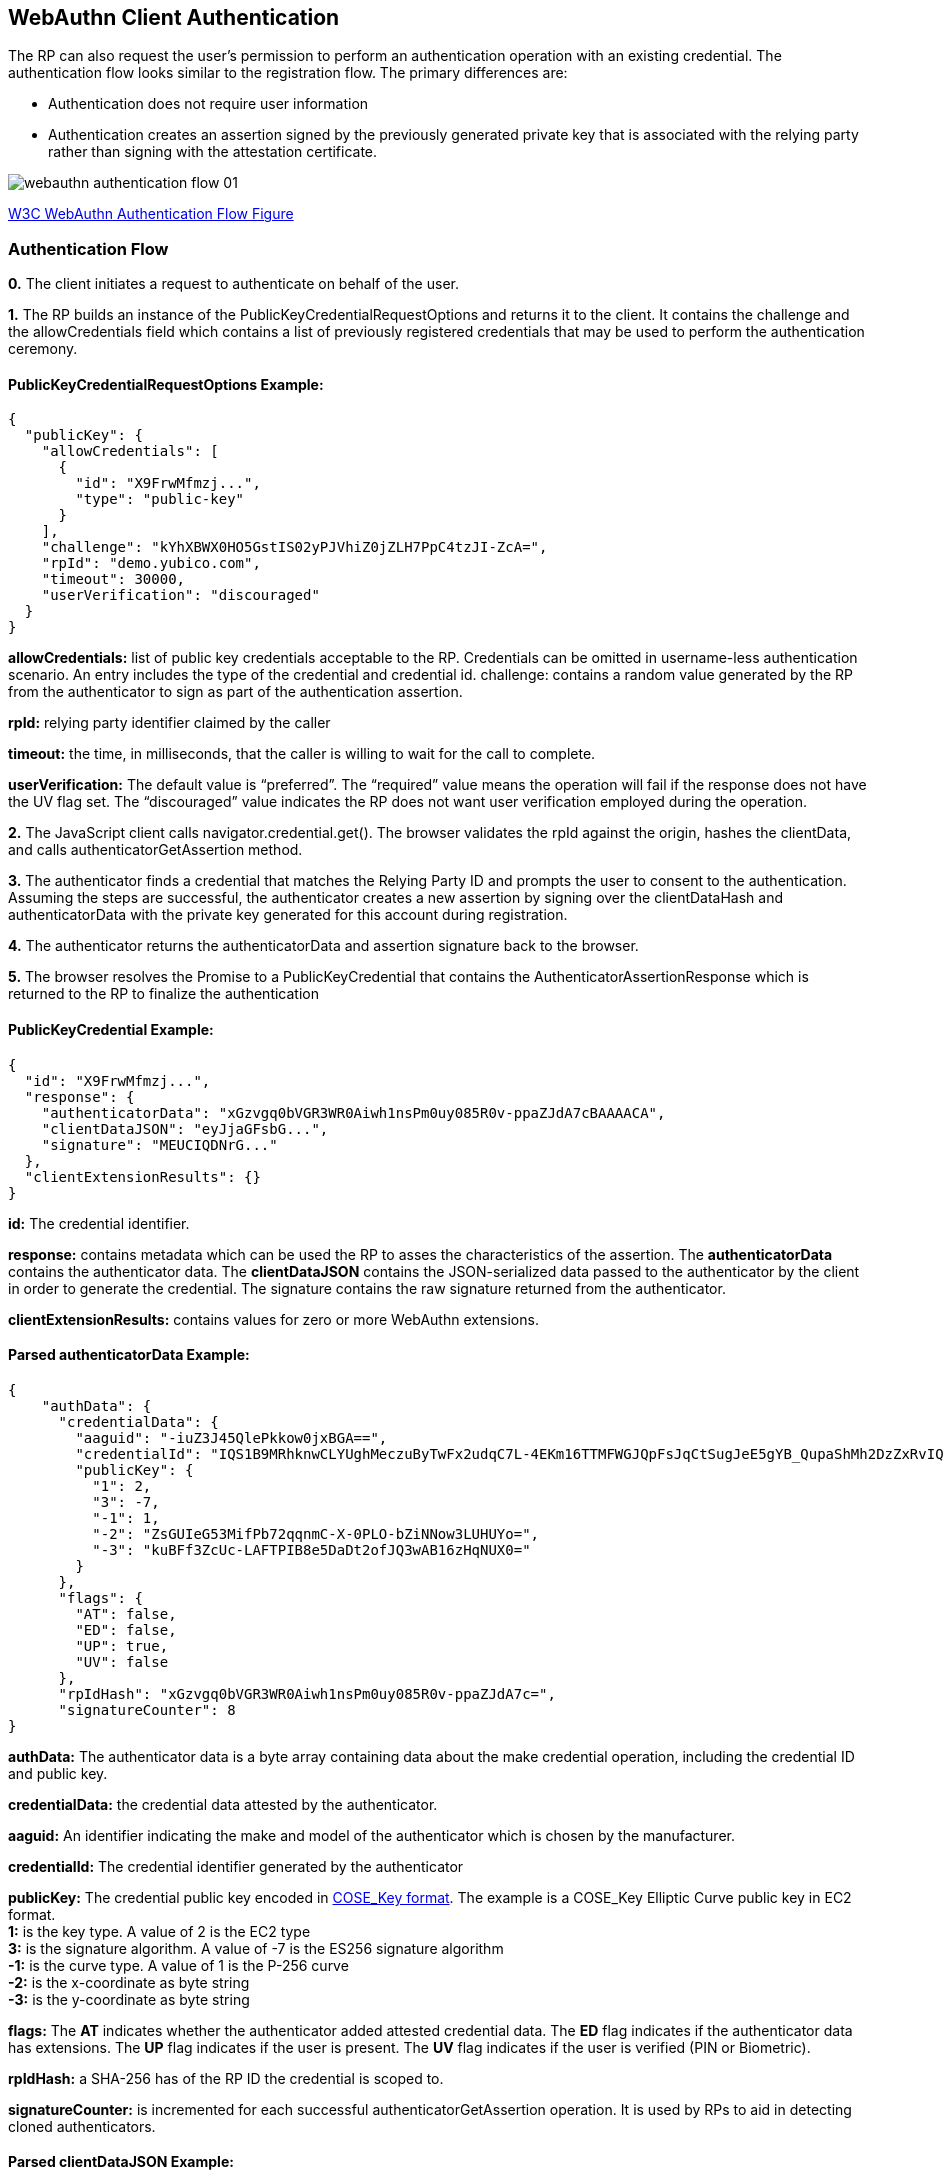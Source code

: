 == WebAuthn Client Authentication
The RP can also request the user’s permission to perform an authentication operation with an existing credential. The authentication flow looks similar to the registration flow. The primary differences are:

* Authentication does not require user information
* Authentication creates an assertion signed by the previously generated private key that is associated with the relying party rather than signing with the attestation certificate.

image::webauthn-authentication-flow-01.svg?sanitize=true[]

https://www.w3.org/TR/webauthn/images/webauthn-authentication-flow-01.svg[W3C WebAuthn Authentication Flow Figure]

=== Authentication Flow
**0.** The client initiates a request to authenticate on behalf of the user. 

**1.** The RP builds an instance of the PublicKeyCredentialRequestOptions and returns it to the client. It contains the challenge and the allowCredentials field which contains a list of previously registered credentials that may be used to perform the authentication ceremony.

==== PublicKeyCredentialRequestOptions Example:
[source,javascript]
----
{
  "publicKey": {
    "allowCredentials": [
      {
        "id": "X9FrwMfmzj...",
        "type": "public-key"
      }
    ],
    "challenge": "kYhXBWX0HO5GstIS02yPJVhiZ0jZLH7PpC4tzJI-ZcA=",
    "rpId": "demo.yubico.com",
    "timeout": 30000,
    "userVerification": "discouraged"
  }
}
----

**allowCredentials:** list of public key credentials acceptable to the RP. Credentials can be omitted in username-less authentication scenario. An entry includes the type of the credential and credential id.
challenge: contains a random value generated by the RP from the authenticator to sign as part of the authentication assertion.

**rpId:** relying party identifier claimed by the caller

**timeout:** the time, in milliseconds, that the caller is willing to wait for the call to complete.

**userVerification:** The default value is “preferred”. The “required” value means the operation will fail if the response does not have the UV flag set. The “discouraged” value indicates the RP does not want user verification employed during the operation.

**2.** The JavaScript client calls navigator.credential.get(). The browser validates the rpId against the origin, hashes the clientData, and calls authenticatorGetAssertion method.

**3.** The authenticator finds a credential that matches the Relying Party ID and prompts the user to consent to the authentication. Assuming the steps are successful, the authenticator creates a new assertion by signing over the clientDataHash and authenticatorData with the private key generated for this account during registration.

**4.** The authenticator returns the authenticatorData and assertion signature back to the browser. 

**5.** The browser resolves the Promise to a PublicKeyCredential that contains the AuthenticatorAssertionResponse which is returned to the RP to finalize the authentication

==== PublicKeyCredential Example:
[source,javascript]
----
{
  "id": "X9FrwMfmzj...",
  "response": {
    "authenticatorData": "xGzvgq0bVGR3WR0Aiwh1nsPm0uy085R0v-ppaZJdA7cBAAAACA",
    "clientDataJSON": "eyJjaGFsbG...",
    "signature": "MEUCIQDNrG..."
  },
  "clientExtensionResults": {}
}
----

**id:** The credential identifier.

**response:** contains metadata which can be used the RP to asses the characteristics of the assertion. The **authenticatorData** contains the authenticator data. The **clientDataJSON** contains the JSON-serialized data passed to the authenticator by the client in order to generate the credential. The signature contains the raw signature returned from the authenticator.

**clientExtensionResults:** contains values for zero or more WebAuthn extensions.

==== Parsed authenticatorData Example:
[source,javascript]
----
{
    "authData": {
      "credentialData": {
        "aaguid": "-iuZ3J45QlePkkow0jxBGA==",
        "credentialId": "IQS1B9MRhknwCLYUghMeczuByTwFx2udqC7L-4EKm16TTMFWGJQpFsJqCtSugJeE5gYB_QupaShMh2DzZxRvIQ==",
        "publicKey": {
          "1": 2,
          "3": -7,
          "-1": 1,
          "-2": "ZsGUIeG53MifPb72qqnmC-X-0PLO-bZiNNow3LUHUYo=",
          "-3": "kuBFf3ZcUc-LAFTPIB8e5DaDt2ofJQ3wAB16zHqNUX0="
        }
      },
      "flags": {
        "AT": false,
        "ED": false,
        "UP": true,
        "UV": false
      },
      "rpIdHash": "xGzvgq0bVGR3WR0Aiwh1nsPm0uy085R0v-ppaZJdA7c=",
      "signatureCounter": 8
}
----

**authData:** The authenticator data is a byte array containing data about the make credential operation, including the credential ID and public key.

**credentialData:** the credential data attested by the authenticator.

**aaguid:** An identifier indicating the make and model of the authenticator which is chosen by the manufacturer.

**credentialId:** The credential identifier generated by the authenticator

**publicKey:** The credential public key encoded in https://tools.ietf.org/html/rfc8152[COSE_Key format]. The example is a COSE_Key Elliptic Curve public key in EC2 format. +
 **1:** is the key type. A value of 2 is the EC2 type +
 **3:** is the signature algorithm. A value of -7 is the ES256 signature algorithm +
**-1:** is the curve type. A value of 1 is the P-256 curve +
**-2:** is the x-coordinate as byte string +
**-3:** is the y-coordinate as byte string 

**flags:** The **AT** indicates whether the authenticator added attested credential data. The **ED** flag indicates if the authenticator data has extensions. The **UP** flag indicates if the user is present. The **UV** flag indicates if the user is verified (PIN or Biometric).

**rpIdHash:** a SHA-256 has of the RP ID the credential is scoped to.

**signatureCounter:** is incremented for each successful authenticatorGetAssertion operation. It is used by RPs to aid in detecting cloned authenticators.

==== Parsed clientDataJSON Example:
[source,javascript]
----
{
  "challenge": "kYhXBWX0HO5GstIS02yPJVhiZ0jZLH7PpC4tzJI-ZcA",
  "origin": "https://demo.yubico.com",
  "type": "webauthn.get"
}
----

The **clientDataJSON** object contains the **challenge** sent by the RP, the **origin** of the domain observed by the client, and the **type** of operation performed.

**6.** Upon receiving the result of the authentication request the server performs the validation of the response by:
Using the public key that was stored during the registration request to validate the signature by the authenticator
Verifying the challenge signed by the authenticator matches the challenge that was generated by the server
Checking that the relying party ID is the one expected

The full list of validation steps can be found in the https://www.w3.org/TR/webauthn/#verifying-assertion[WebAuthn specification].

link:/FIDO2//FIDO2_WebAuthn_Developer_Guide/WebAuthn_Server_Overview.html[Next: WebAuthn Server Overview]